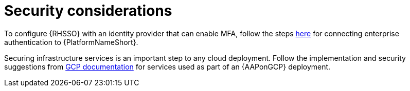 [id="ref-aap-gcp-security-considerations"]

= Security considerations

To configure {RHSSO} with an identity provider that can enable MFA, follow the steps link:https://docs.ansible.com/ansible-tower/latest/html/administration/ent_auth.html[here] for connecting enterprise authentication to {PlatformNameShort}.

Securing infrastructure services is an important step to any cloud deployment. 
Follow the implementation and security suggestions from link:https://cloud.google.com/docs[GCP documentation] for services used as part of an {AAPonGCP} deployment.

